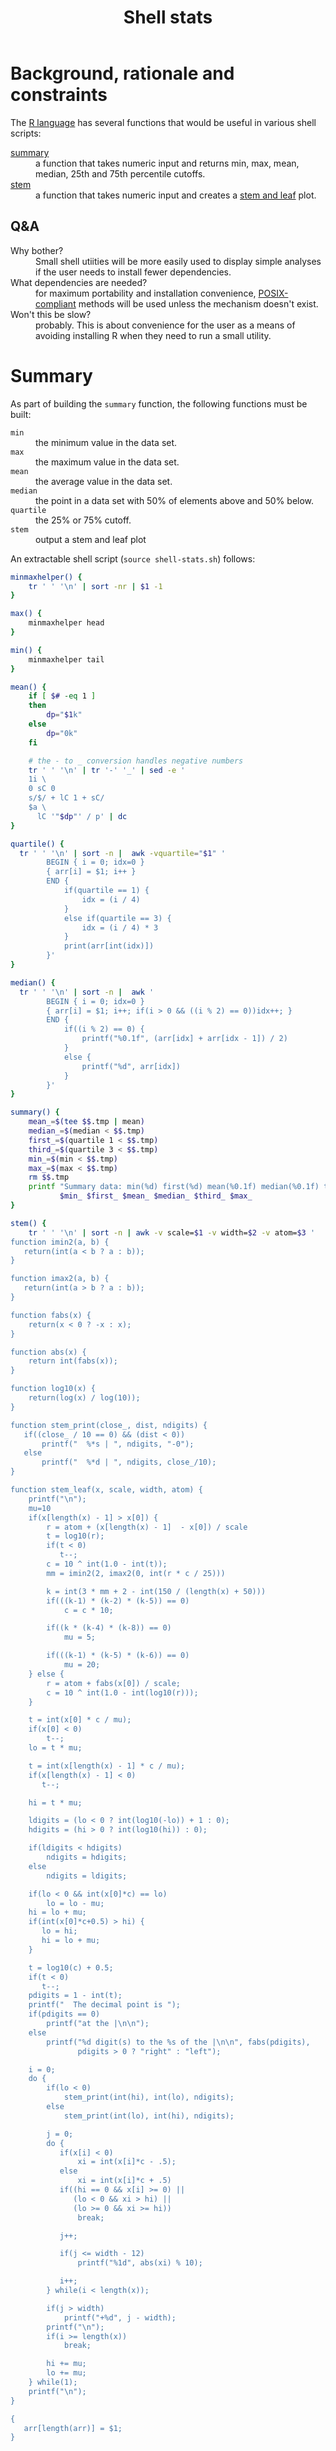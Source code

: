 #+TITLE:   Shell stats
* Background, rationale and constraints
The [[https://www.r-project.org/][R language]] has several functions that would be useful in various
shell scripts:
- [[https://www.rdocumentation.org/packages/base/versions/3.6.2/topics/summary][summary]] :: a function that takes numeric input and returns min, max,
  mean, median, 25th and 75th percentile cutoffs.
- [[https://www.rdocumentation.org/packages/graphics/versions/3.6.2/topics/stem][stem]] :: a function that takes numeric input and creates a [[https://en.wikipedia.org/wiki/Stem-and-leaf_display][stem and leaf]] plot.

** Q&A
- Why bother?  :: Small shell utiities will be more easily used to
  display simple analyses if the user needs to install fewer
  dependencies.
- What dependencies are needed?  :: for maximum portability and
  installation convenience, [[https://www.opengroup.org/posix-systems][POSIX-compliant]] methods will be used
  unless the mechanism doesn't exist.
- Won't this be slow? :: probably. This is about convenience for the
  user as a means of avoiding installing R when they need to run a
  small utility.

* Summary
As part of building the =summary= function, the following functions must
be built:
- =min= :: the minimum value in the data set.
- =max= :: the maximum value in the data set.
- =mean= :: the average value in the data set.
- =median= :: the point in a data set with 50% of elements above and 50%
  below.
- =quartile= :: the 25% or 75% cutoff.
- =stem= :: output a stem and leaf plot

An extractable shell script (=source shell-stats.sh=) follows:
#+begin_src sh :tangle shell-stats.sh :shebang #!/bin/sh
minmaxhelper() {
    tr ' ' '\n' | sort -nr | $1 -1
}

max() {
    minmaxhelper head
}

min() {
    minmaxhelper tail
}

mean() {
    if [ $# -eq 1 ]
    then
        dp="$1k"
    else
        dp="0k"
    fi

    # the - to _ conversion handles negative numbers
    tr ' ' '\n' | tr '-' '_' | sed -e ' 
    1i \
    0 sC 0
    s/$/ + lC 1 + sC/
    $a \
      lC '"$dp"' / p' | dc
}

quartile() {
  tr ' ' '\n' | sort -n |  awk -vquartile="$1" '
        BEGIN { i = 0; idx=0 }
        { arr[i] = $1; i++ }
        END {
            if(quartile == 1) {
                idx = (i / 4)
            }
            else if(quartile == 3) {
                idx = (i / 4) * 3
            }
            print(arr[int(idx)])
        }'
}

median() {
  tr ' ' '\n' | sort -n |  awk '
        BEGIN { i = 0; idx=0 }
        { arr[i] = $1; i++; if(i > 0 && ((i % 2) == 0))idx++; }
        END {
            if((i % 2) == 0) {
                printf("%0.1f", (arr[idx] + arr[idx - 1]) / 2)
            }
            else {
                printf("%d", arr[idx])
            }
        }'
}

summary() {
    mean_=$(tee $$.tmp | mean)
    median_=$(median < $$.tmp)
    first_=$(quartile 1 < $$.tmp)
    third_=$(quartile 3 < $$.tmp)
    min_=$(min < $$.tmp)
    max_=$(max < $$.tmp)
    rm $$.tmp
    printf "Summary data: min(%d) first(%d) mean(%0.1f) median(%0.1f) third(%d) max(%d)\n" \
           $min_ $first_ $mean_ $median_ $third_ $max_
}

stem() {
    tr ' ' '\n' | sort -n | awk -v scale=$1 -v width=$2 -v atom=$3 '
function imin2(a, b) {
   return(int(a < b ? a : b));
}

function imax2(a, b) {
   return(int(a > b ? a : b));
}

function fabs(x) {
    return(x < 0 ? -x : x);
}

function abs(x) {
    return int(fabs(x));
}

function log10(x) {
    return(log(x) / log(10));
}

function stem_print(close_, dist, ndigits) {
   if((close_ / 10 == 0) && (dist < 0))
       printf("  %*s | ", ndigits, "-0");
   else
       printf("  %*d | ", ndigits, close_/10);
}

function stem_leaf(x, scale, width, atom) {
    printf("\n");
    mu=10
    if(x[length(x) - 1] > x[0]) {
        r = atom + (x[length(x) - 1]  - x[0]) / scale
        t = log10(r);
        if(t < 0)
           t--; 
        c = 10 ^ int(1.0 - int(t));
        mm = imin2(2, imax2(0, int(r * c / 25)))

        k = int(3 * mm + 2 - int(150 / (length(x) + 50)))
        if(((k-1) * (k-2) * (k-5)) == 0)
            c = c * 10;

        if((k * (k-4) * (k-8)) == 0)
            mu = 5;

        if(((k-1) * (k-5) * (k-6)) == 0)
            mu = 20;
    } else {
        r = atom + fabs(x[0]) / scale;
        c = 10 ^ int(1.0 - int(log10(r)));
    }

    t = int(x[0] * c / mu);
    if(x[0] < 0)
        t--;
    lo = t * mu;

    t = int(x[length(x) - 1] * c / mu);
    if(x[length(x) - 1] < 0)
       t--;

    hi = t * mu;

    ldigits = (lo < 0 ? int(log10(-lo)) + 1 : 0);
    hdigits = (hi > 0 ? int(log10(hi)) : 0);

    if(ldigits < hdigits)
        ndigits = hdigits;
    else
        ndigits = ldigits;

    if(lo < 0 && int(x[0]*c) == lo)
        lo = lo - mu;
    hi = lo + mu;
    if(int(x[0]*c+0.5) > hi) {
       lo = hi;
       hi = lo + mu;
    }

    t = log10(c) + 0.5;
    if(t < 0)
       t--;
    pdigits = 1 - int(t);
    printf("  The decimal point is ");
    if(pdigits == 0)
        printf("at the |\n\n");
    else
        printf("%d digit(s) to the %s of the |\n\n", fabs(pdigits),
               pdigits > 0 ? "right" : "left");

    i = 0;
    do {
        if(lo < 0)
            stem_print(int(hi), int(lo), ndigits);
        else
            stem_print(int(lo), int(hi), ndigits);

        j = 0;
        do {
           if(x[i] < 0)
               xi = int(x[i]*c - .5);
           else
               xi = int(x[i]*c + .5)
           if((hi == 0 && x[i] >= 0) ||
              (lo < 0 && xi > hi) ||
              (lo >= 0 && xi >= hi))
               break;

           j++;

           if(j <= width - 12)
               printf("%1d", abs(xi) % 10);
 
           i++;
        } while(i < length(x));

        if(j > width)
            printf("+%d", j - width);
        printf("\n");
        if(i >= length(x))
            break;

        hi += mu;
        lo += mu;
    } while(1);
    printf("\n");
}

{
   arr[length(arr)] = $1;
}

END {
    stem_leaf(arr, scale, width, atom);
}
    '
}

if [ ! -z $TESTIT  ]
then
    dotest() {
        fn=$1
        name=$2
        res="$3"
        shift; shift; shift

        if [ "$(echo $td | $fn $*)" == "$res" ]
        then
            echo "$name passed $(echo $td | $fn $*)"
        else
            echo "$name failed $(echo $td | $fn $*)"
        fi
    }
    td="2 1 0 10 15 10 4 3 1 33 66 99 44"
    dotest min Min 0
    dotest max Max 99
    dotest mean Mean 22
    dotest mean Mean 22.1 1
    dotest median Median 10
    dotest quartile Quartile 2 1
    dotest quartile Quartile 33 3
    dotest summary Summary "Summary data: min(0) first(2) mean(22.0) median(10.0) third(33) max(99)"
    td="$td 9"  # test median with an even number of elements"
    dotest median Median 9.5
    stemgolden="
  The decimal point is 1 digit(s) to the right of the |

  0 | 0112349005
  2 | 3
  4 | 4
  6 | 6
  8 | 9"
    dotest stem Stem "$stemgolden" 1 80 .00000001
fi
#+end_src

#+RESULTS:

All functions take the same interface--a list of numbers separated by
  spaces or newlines that's presented to the function on stdin.

* Other stem implementations
The initial stem code was difficult to get right in awk so it was
initially implemented in C and Python:

** C
#+begin_src C :tangle stem.c
#include <stdio.h>
#include <math.h>
#include <limits.h> /* INT_MAX */
#include <stdlib.h> /* abs */

static int imin2(int x, int y)
{
    return (x < y) ? x : y;
}

static int imax2(int x, int y)
{
    return (x < y) ? y : x;
}


static void stem_print(int close, int dist, int ndigits)
{
    if((close/10 == 0) && (dist < 0))
	printf("  %*s | ", ndigits, "-0");
    else
        printf("  %*d | ", ndigits, close/10);
}

static int cmp(const void* a, const void* b) {
   return((*(double*)a) == (*(double*)b) ? 0 : ((*(double*)a) < (*(double*)b) ? -1 : 1));
}

static int
stem_leaf(double *x, int n, double scale, int width, double atom)
{
    double r, c, x1, x2;
    double mu, lo, hi;
    int mm, k, i, j, xi;
    int ldigits, hdigits, ndigits, pdigits;

    if(n <= 1)
	return EXIT_FAILURE;

    qsort(x, n, sizeof(*x), cmp);

    printf("\n");
    mu = 10;
    if(x[n-1] > x[0]) {
	r = atom + (x[n-1] - x[0])/scale;
	c = pow(10.0, (int)(1.0 - floor(log10(r))));
	mm = imin2(2, imax2(0, (int)(r*c/25)));
	k = 3*mm + 2 - 150/(n + 50);
	if ((k-1)*(k-2)*(k-5) == 0) {
	    c *= 10.;
        }
	/* need to ensure that x[i]*c does not integer overflow */
	x1 = fabs(x[0]); x2 = fabs(x[n-1]);
	if(x2 > x1) x1 = x2;
	while(x1*c > INT_MAX) c /= 10;
	if (k*(k-4)*(k-8) == 0) mu = 5;
	if ((k-1)*(k-5)*(k-6) == 0) mu = 20;
    } else {
	r = atom + fabs(x[0])/scale;
	c = pow(10.0, (int)(1.0 - floor(log10(r))));
    }
    
    /* Find the print width of the stem. */

    lo = floor(x[0]*c/mu)*mu;
    hi = floor(x[n-1]*c/mu)*mu;
    ldigits = (lo < 0) ? (int) floor(log10(-(double)lo)) + 1 : 0;
    hdigits = (hi > 0) ? (int) floor(log10((double)hi)): 0;
    ndigits = (ldigits < hdigits) ? hdigits : ldigits;

    /* Starting cell */

    if(lo < 0 && floor(x[0]*c) == lo) lo = lo - mu;
    hi = lo + mu;
    if(floor(x[0]*c+0.5) > hi) {
	lo = hi;
	hi = lo + mu;
    }

    /* Print out the info about the decimal place */

    pdigits = 1 - (int) floor(log10(c) + 0.5);

    printf("  The decimal point is ");
    if(pdigits == 0)
	printf("at the |\n\n");
    else
	printf("%d digit(s) to the %s of the |\n\n",abs(pdigits),
		(pdigits > 0) ? "right" : "left");
    i = 0;
    do {
	if(lo < 0)
	    stem_print((int)hi, (int)lo, ndigits);
	else
	    stem_print((int)lo, (int)hi, ndigits);
	j = 0;
	do {
	    if(x[i] < 0)xi = (int) (x[i]*c - .5);
	    else	xi = (int) (x[i]*c + .5);

	    if( (hi == 0 && x[i] >= 0)||
		(lo <  0 && xi >  hi) ||
		(lo >= 0 && xi >= hi) )
		break;

	    j++;
	    if(j <= width-12)
		printf("%1d", abs(xi) % 10);
	    i++;
	} while(i < n);
	if(j > width)
	    printf("+%d", j - width);
	printf("\n");
	if(i >= n)
	    break;
	hi += mu;
	lo += mu;
    } while(1);
    printf("\n");
    return EXIT_SUCCESS;
}
#+end_src
** Python
#+begin_src Python :tangle stem.py
import math

def imin2(a, b):
   if(a < b):
      return(int(a))
   return(int(b))

def imax2(a, b):
   if(a > b):
      return(int(a))
   return(int(b))

def stem_print(close, dist, ndigits):
   if((close / 10 == 0) and (dist < 0)):
       print("  %*s | " % (ndigits, "-0"), end='')
   else:
       print("  %*d | " % (ndigits, close/10), end='')

def stem_leaf(x, scale=1, width=80, atom=0.00000001):
    x.sort()

    print('')
    mu = 10

    if x[-1] > x[0]:
       r = atom + (x[-1] - x[0]) / scale
       c = math.pow(10, int(1.0 - math.floor(math.log10(r))))
       mm = imin2(2, imax2(0, int(r * c / 25)))
       k = int(3 * mm + 2 - 150 // (len(x) + 50))
       if((k-1) * (k-2) * (k-5) == 0):
           c = c * 10
       if(k*(k-4)*(k-8) == 0):
           mu = 5;
       if((k-1)*(k-5)*(k-6) == 0):
           mu = 20;
    else:
       r = atom + math.fabs(x[0]) / scale
       c = math.pow(10, int(1.0 - math.floor(math.log10(r))))

    lo = math.floor(x[0]*c/mu)*mu;
    hi = math.floor(x[-1]*c/mu)*mu;

    if lo < 0:
        ldigits = int(math.floor(math.log10(-lo))) + 1
    else:
        ldigits = 0
    if hi > 0:
        hdigits = int(math.floor(math.log10(hi)))
    else:
        hdigits = 0

    if(ldigits < hdigits):
       ndigits = hdigits
    else:
       ndigits = ldigits

    if(lo < 0 and math.floor(x[0]*c) == lo):
        lo = lo - mu
    hi = lo + mu
    if(math.floor(x[0]*c+0.5) > hi):
        lo = hi
        hi = lo + mu

    pdigits = 1 - int(math.floor(math.log10(c) + 0.5))
    print('  The decimal point is ',end=''),
    if(pdigits == 0):
        print("at the |")
    else:
        if pdigits > 0:
             side = 'right'
        else:
             side = 'left'

        print("%d digit(s) to the %s of the |" % (math.fabs(pdigits), side))
    print()
    i = 0

    while True:
        if(lo < 0):
            stem_print(int(hi), int(lo), ndigits)
        else:
            stem_print(int(lo), int(hi), ndigits)

        j = 0
        while True:
            if(x[i] < 0):
               xi = int(x[i]*c - .5)
            else: 
               xi = int(x[i]*c + .5)

            if((hi == 0 and x[i] >= 0) or
               (lo < 0 and xi > hi) or
               (lo >= 0 and xi >= hi)):
               break

            j = j + 1
            if(j <= (width - 12)):
                print("%1d" % (int(math.fabs(xi)) % 10), end='') 
            i = i + 1

            if(i >= len(x)):
                break
        if(j > width):
            print("+%d" % (j - width), end='')
        print()
        if(i >= len(x)):
            break

        hi = hi + mu
        lo = lo + mu
    print()
#+end_src
